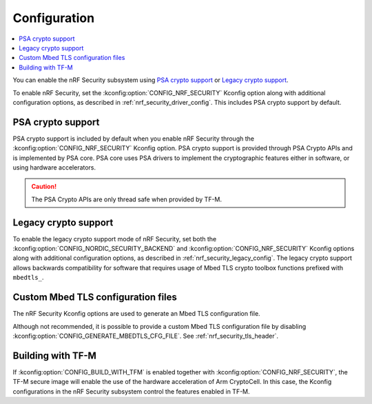 .. _nrf_security_config:

Configuration
#############

.. contents::
   :local:
   :depth: 2

You can enable the nRF Security subsystem using `PSA crypto support`_ or `Legacy crypto support`_.

To enable nRF Security, set the :kconfig:option:`CONFIG_NRF_SECURITY` Kconfig option along with additional configuration options, as described in :ref:`nrf_security_driver_config`.
This includes PSA crypto support by default.

PSA crypto support
******************

PSA crypto support is included by default when you enable nRF Security through the :kconfig:option:`CONFIG_NRF_SECURITY` Kconfig option.
PSA crypto support is provided through PSA Crypto APIs and is implemented by PSA core.
PSA core uses PSA drivers to implement the cryptographic features either in software, or using hardware accelerators.

.. caution::
   The PSA Crypto APIs are only thread safe when provided by TF-M.

.. _legacy_crypto_support:

Legacy crypto support
*********************

To enable the legacy crypto support mode of nRF Security, set both the :kconfig:option:`CONFIG_NORDIC_SECURITY_BACKEND` and :kconfig:option:`CONFIG_NRF_SECURITY` Kconfig options along with additional configuration options, as described in :ref:`nrf_security_legacy_config`.
The legacy crypto support allows backwards compatibility for software that requires usage of Mbed TLS crypto toolbox functions prefixed with ``mbedtls_``.

Custom Mbed TLS configuration files
***********************************

The nRF Security Kconfig options are used to generate an Mbed TLS configuration file.

Although not recommended, it is possible to provide a custom Mbed TLS configuration file by disabling :kconfig:option:`CONFIG_GENERATE_MBEDTLS_CFG_FILE`.
See :ref:`nrf_security_tls_header`.

Building with TF-M
******************

If :kconfig:option:`CONFIG_BUILD_WITH_TFM` is enabled together with :kconfig:option:`CONFIG_NRF_SECURITY`, the TF-M secure image will enable the use of the hardware acceleration of Arm CryptoCell.
In this case, the Kconfig configurations in the nRF Security subsystem control the features enabled in TF-M.
